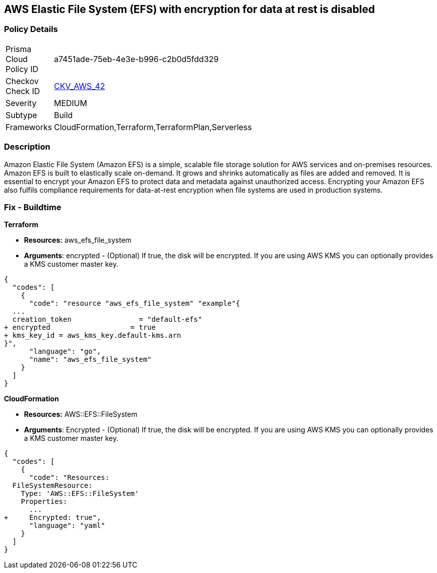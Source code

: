 == AWS Elastic File System (EFS) with encryption for data at rest is disabled


=== Policy Details 

[width=45%]
[cols="1,1"]
|=== 
|Prisma Cloud Policy ID 
| a7451ade-75eb-4e3e-b996-c2b0d5fdd329

|Checkov Check ID 
| https://github.com/bridgecrewio/checkov/tree/master/checkov/terraform/checks/resource/aws/EFSEncryptionEnabled.py[CKV_AWS_42]

|Severity
|MEDIUM

|Subtype
|Build
//, Run

|Frameworks
|CloudFormation,Terraform,TerraformPlan,Serverless

|=== 



=== Description 


Amazon Elastic File System (Amazon EFS) is a simple, scalable file storage solution for AWS services and on-premises resources.
Amazon EFS is built to elastically scale on-demand.
It grows and shrinks automatically as files are added and removed.
It is essential to encrypt your Amazon EFS to protect data and metadata against unauthorized access.
Encrypting your Amazon EFS also fulfils compliance requirements for data-at-rest encryption when file systems are used in production systems.

////
=== Fix - Runtime


* Amazon Console To change the policy using the AWS Console, follow these steps:* 



. Log in to the AWS Management Console at https://console.aws.amazon.com/.

. Open the https://console.aws.amazon.com/efs/ [Amazon Elastic File System console].

. To open the file system creation wizard, click * Create file system*.

. Select * Enable encryption*.

. To enable encryption using your own KMS CMK key, from the * KMS master key* list select the name of your * AWS Key*.


* CLI Command* 


In the CreateFileSystem operation, the --encrypted parameter is a Boolean and is required for creating encrypted file systems.
The --kms-key-id is required only when you use a customer-managed CMK and you include the key's alias or ARN.


[source,shell]
----
{
  "codes": [
    {
      "code": "aws efs create-file-system \\
--creation-token $(uuidgen) \\
--performance-mode generalPurpose \\
--encrypted \\
--kms-key-id user/customer-managedCMKalias",
      "language": "shell"
    }
  ]
}
----
////

=== Fix - Buildtime


*Terraform* 


* *Resources:* aws_efs_file_system
* *Arguments*: encrypted - (Optional) If true, the disk will be encrypted.
If you are using AWS KMS you can optionally provides a KMS customer master key.


[source,go]
----
{
  "codes": [
    {
      "code": "resource "aws_efs_file_system" "example"{
  ...
  creation_token                = "default-efs"
+ encrypted                   = true
+ kms_key_id = aws_kms_key.default-kms.arn
}",
      "language": "go",
      "name": "aws_efs_file_system"
    }
  ]
}
----


*CloudFormation* 


* *Resources:* AWS::EFS::FileSystem
* *Arguments*: Encrypted - (Optional) If true, the disk will be encrypted.
If you are using AWS KMS you can optionally provides a KMS customer master key.


[source,yaml]
----
{
  "codes": [
    {
      "code": "Resources:
  FileSystemResource:
    Type: 'AWS::EFS::FileSystem'
    Properties:
      ...
+     Encrypted: true",
      "language": "yaml"
    }
  ]
}
----
